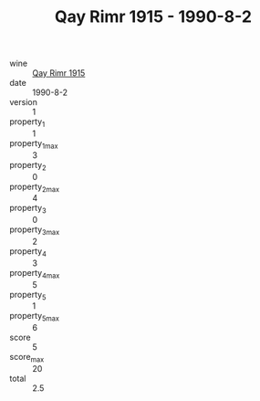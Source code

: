 :PROPERTIES:
:ID:                     0300dc43-645f-4533-b816-c083570c131b
:END:
#+TITLE: Qay Rimr 1915 - 1990-8-2

- wine :: [[id:d3b327e4-64e0-4998-9e77-ea5732cebb62][Qay Rimr 1915]]
- date :: 1990-8-2
- version :: 1
- property_1 :: 1
- property_1_max :: 3
- property_2 :: 0
- property_2_max :: 4
- property_3 :: 0
- property_3_max :: 2
- property_4 :: 3
- property_4_max :: 5
- property_5 :: 1
- property_5_max :: 6
- score :: 5
- score_max :: 20
- total :: 2.5


